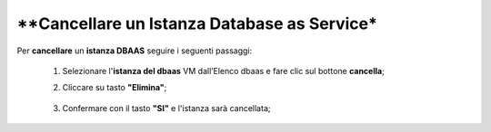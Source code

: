 .. _Cancellare_DBAAS:

**Cancellare un Istanza Database as Service*
********************************************

Per **cancellare** un **istanza DBAAS** seguire i seguenti passaggi:

    1. Selezionare l'**istanza del dbaas** VM dall’Elenco dbaas e fare clic sul bottone **cancella**;

       .. image:: img/DBAAS_seleziona_istanza.png

    2. Cliccare su tasto **"Elimina"**;

      .. image:: img/Pulsante_cancella.png

    3. Confermare con il tasto **"SI"** e l'istanza sarà cancellata;

